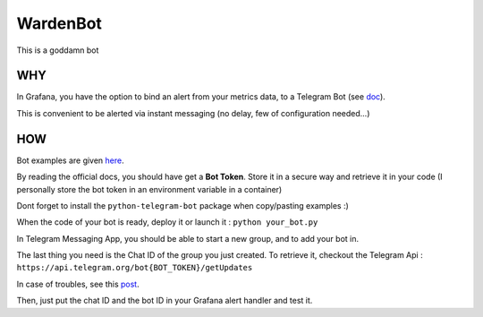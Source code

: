 WardenBot
=========

.. image:: http://dadard.fr:8080/api/badges/dadard/WardenBot/status.svg
	:target: http://dadard.fr:8080/api/badges/dadard/WardenBot/status.svg

.. image:: https://badge.fury.io/py/WardenBot.svg
    :target: https://badge.fury.io/py/WardenBot

This is a goddamn bot

WHY
---

In Grafana, you have the option to bind an alert from your metrics data, to a Telegram Bot (see doc_).

.. _doc: https://core.telegram.org/bots

This is convenient to be alerted via instant messaging (no delay, few of configuration needed...)

HOW
---

Bot examples are given here_.

.. _here: https://github.com/python-telegram-bot/python-telegram-bot/tree/master/examples

By reading the official docs, you should have get a **Bot Token**. Store it in a secure way and retrieve it in your code (I personally store the bot token in an environment variable in a container)

Dont forget to install the ``python-telegram-bot`` package when copy/pasting examples :)

When the code of your bot is ready, deploy it or launch it : ``python your_bot.py``

In Telegram Messaging App, you should be able to start a new group, and to add your bot in.

The last thing you need is the Chat ID of the group you just created. To retrieve it, checkout the Telegram Api :
``https://api.telegram.org/bot{BOT_TOKEN}/getUpdates``

In case of troubles, see this post_.

.. _post: https://stackoverflow.com/questions/32423837/telegram-bot-how-to-get-a-group-chat-id

Then, just put the chat ID and the bot ID in your Grafana alert handler and test it.
